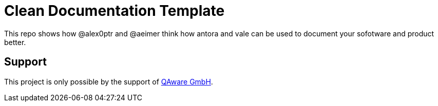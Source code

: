 = Clean Documentation Template

////
TODOs:
* Add repo descriptions
* Add antora and vale code
////

This repo shows how @alex0ptr and @aeimer think how antora and vale can be used to document your sofotware and product better.

== Support

This project is only possible by the support of
https://qaware.de[QAware GmbH].
